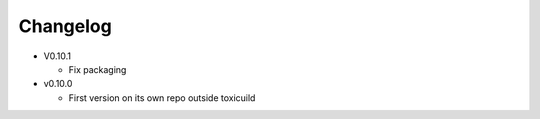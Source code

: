 Changelog
=========

* V0.10.1

  - Fix packaging

* v0.10.0

  - First version on its own repo outside toxicuild
